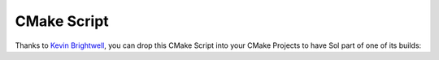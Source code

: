 CMake Script
============

Thanks to `Kevin Brightwell`_, you can drop this CMake Script into your CMake Projects to have Sol part of one of its builds:

.. code-block:: cmake
	:caption: CMake Build Script
	:name: cmake-build-script

	# Needed for ExternalProject_Add()
	include(ExternalProject)

	# Needed for building single header for sol2
	find_package(PythonInterp 3 REQUIRED)

	# Configuration data for What sol2 version to use and where to put it
	set(SOL2_TAG v2.5.6)
	set(SOL2_HPP "${CMAKE_BINARY_DIR}/include/sol.hpp")

	# Download and "install" sol2
	ExternalProject_add(
	    sol2
	    PREFIX ${VENDOR_PATH} # Set this value yourself

	    GIT_REPOSITORY "https://github.com/ThePhD/sol2.git"
	    GIT_TAG ${SOL2_TAG}

	    # No CMake commands to run, so tell CMake not to configure
	    CONFIGURE_COMMAND ""

	    # Generate the single header and put it in ${SOL2_HPP}
	    BINARY_DIR ${VENDOR_PREFIX}/src/sol2
	    BUILD_COMMAND
	            ${CMAKE_COMMAND} -E make_directory ${CMAKE_BINARY_DIR}/include
	        COMMAND
	            ${PYTHON_EXECUTABLE} ./single.py -o "${SOL2_HPP}"

	    # No install or test command for the library
	    INSTALL_COMMAND ""
	    TEST_COMMAND "")

	# Conditionally turn on SOL_CHECK_ARGUMENTS if using Debug mode
	if (CMAKE_BUILD_TYPE MATCHES "[Dd]ebug")
	    if (VERBOSE)
	        message(STATUS "Turning on SOL_CHECK_ARGUMENTS in Debug mode.")
	    endif()
	    add_definitions(-DSOL_CHECK_ARGUMENTS)
	endif()

	# Make sure sol2 is found as a system directory
	include_directories(SYSTEM ${CMAKE_BINARY_DIR}/include)


.. _Kevin Brightwell: https://github.com/ThePhD/sol2/issues/89
